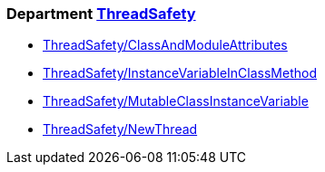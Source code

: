 === Department xref:cops_threadsafety.adoc[ThreadSafety]

* xref:cops_threadsafety.adoc#threadsafetyclassandmoduleattributes[ThreadSafety/ClassAndModuleAttributes]
* xref:cops_threadsafety.adoc#threadsafetyinstancevariableinclassmethod[ThreadSafety/InstanceVariableInClassMethod]
* xref:cops_threadsafety.adoc#threadsafetymutableclassinstancevariable[ThreadSafety/MutableClassInstanceVariable]
* xref:cops_threadsafety.adoc#threadsafetynewthread[ThreadSafety/NewThread]
